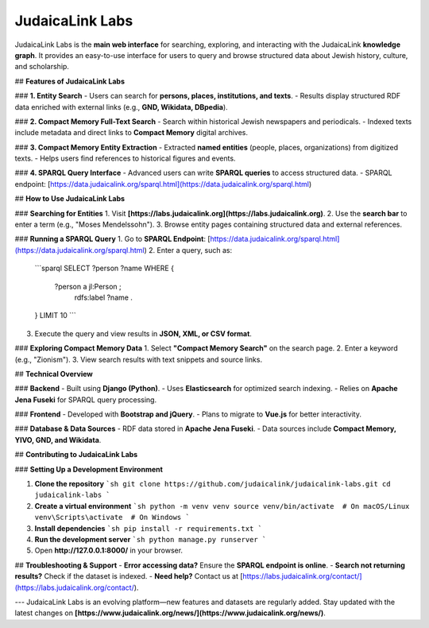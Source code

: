 JudaicaLink Labs
================

JudaicaLink Labs is the **main web interface** for searching, exploring, and interacting with the JudaicaLink **knowledge graph**. It provides an easy-to-use interface for users to query and browse structured data about Jewish history, culture, and scholarship.

## **Features of JudaicaLink Labs**

### **1. Entity Search**
- Users can search for **persons, places, institutions, and texts**.
- Results display structured RDF data enriched with external links (e.g., **GND, Wikidata, DBpedia**).

### **2. Compact Memory Full-Text Search**
- Search within historical Jewish newspapers and periodicals.
- Indexed texts include metadata and direct links to **Compact Memory** digital archives.

### **3. Compact Memory Entity Extraction**
- Extracted **named entities** (people, places, organizations) from digitized texts.
- Helps users find references to historical figures and events.

### **4. SPARQL Query Interface**
- Advanced users can write **SPARQL queries** to access structured data.
- SPARQL endpoint: [https://data.judaicalink.org/sparql.html](https://data.judaicalink.org/sparql.html)

## **How to Use JudaicaLink Labs**

### **Searching for Entities**
1. Visit **[https://labs.judaicalink.org](https://labs.judaicalink.org)**.
2. Use the **search bar** to enter a term (e.g., "Moses Mendelssohn").
3. Browse entity pages containing structured data and external references.

### **Running a SPARQL Query**
1. Go to **SPARQL Endpoint**: [https://data.judaicalink.org/sparql.html](https://data.judaicalink.org/sparql.html)
2. Enter a query, such as:
   ```sparql
   SELECT ?person ?name WHERE {
       ?person a jl:Person ;
               rdfs:label ?name .
   } LIMIT 10
   ```
3. Execute the query and view results in **JSON, XML, or CSV format**.

### **Exploring Compact Memory Data**
1. Select **"Compact Memory Search"** on the search page.
2. Enter a keyword (e.g., "Zionism").
3. View search results with text snippets and source links.

## **Technical Overview**

### **Backend**
- Built using **Django (Python)**.
- Uses **Elasticsearch** for optimized search indexing.
- Relies on **Apache Jena Fuseki** for SPARQL query processing.

### **Frontend**
- Developed with **Bootstrap and jQuery**.
- Plans to migrate to **Vue.js** for better interactivity.

### **Database & Data Sources**
- RDF data stored in **Apache Jena Fuseki**.
- Data sources include **Compact Memory, YIVO, GND, and Wikidata**.

## **Contributing to JudaicaLink Labs**

### **Setting Up a Development Environment**

1. **Clone the repository**
   ```sh
   git clone https://github.com/judaicalink/judaicalink-labs.git
   cd judaicalink-labs
   ```
2. **Create a virtual environment**
   ```sh
   python -m venv venv
   source venv/bin/activate  # On macOS/Linux
   venv\Scripts\activate  # On Windows
   ```
3. **Install dependencies**
   ```sh
   pip install -r requirements.txt
   ```
4. **Run the development server**
   ```sh
   python manage.py runserver
   ```
5. Open **http://127.0.0.1:8000/** in your browser.

## **Troubleshooting & Support**
- **Error accessing data?** Ensure the **SPARQL endpoint is online**.
- **Search not returning results?** Check if the dataset is indexed.
- **Need help?** Contact us at [https://labs.judaicalink.org/contact/](https://labs.judaicalink.org/contact/).

---
JudaicaLink Labs is an evolving platform—new features and datasets are regularly added. Stay updated with the latest changes on **[https://www.judaicalink.org/news/](https://www.judaicalink.org/news/)**.

